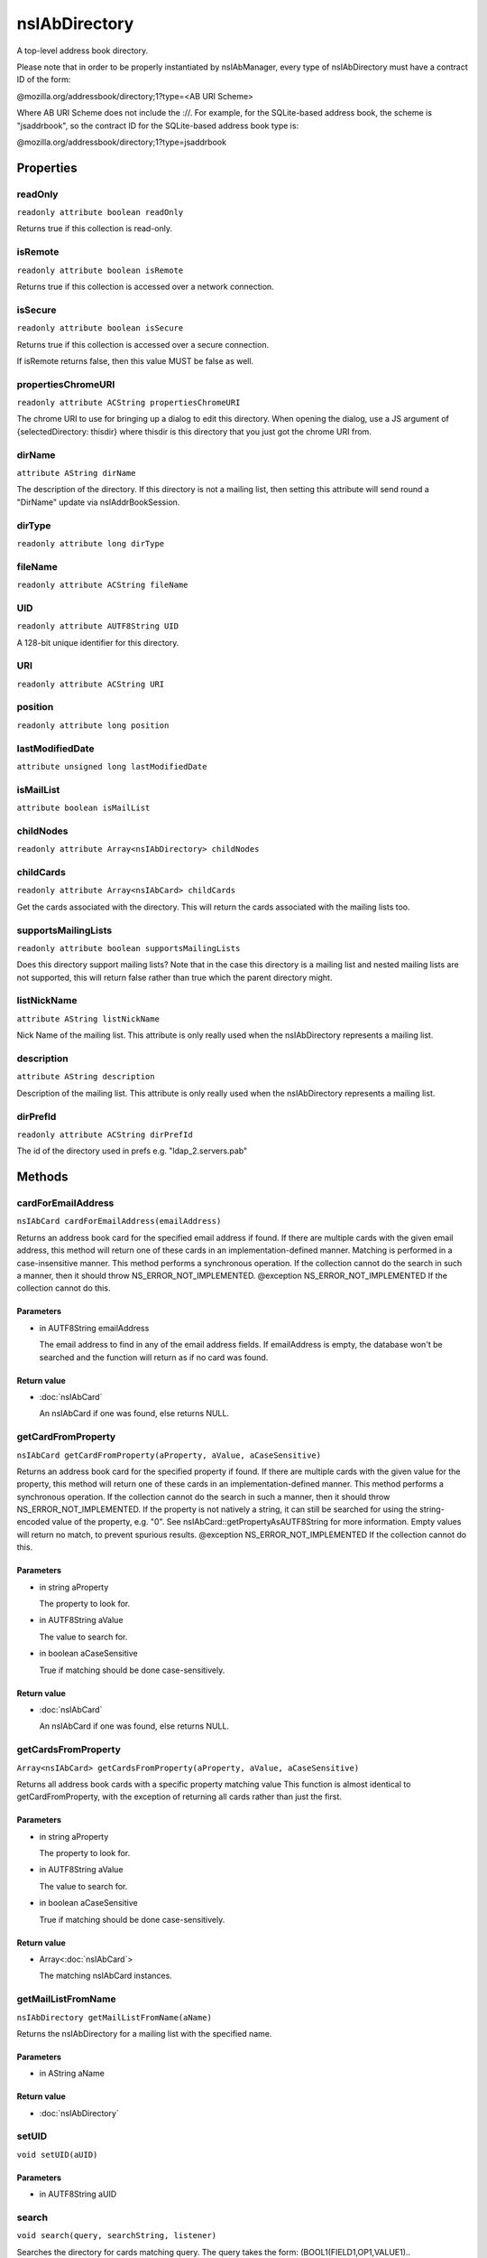 ==============
nsIAbDirectory
==============

A top-level address book directory.

Please note that in order to be properly instantiated by nsIAbManager, every
type of nsIAbDirectory must have a contract ID of the form:

@mozilla.org/addressbook/directory;1?type=<AB URI Scheme>

Where AB URI Scheme does not include the ://.  For example, for the
SQLite-based address book, the scheme is "jsaddrbook", so the contract ID for
the SQLite-based address book type is:

@mozilla.org/addressbook/directory;1?type=jsaddrbook

Properties
==========

readOnly
--------

``readonly attribute boolean readOnly``

Returns true if this collection is read-only.

isRemote
--------

``readonly attribute boolean isRemote``

Returns true if this collection is accessed over a network connection.

isSecure
--------

``readonly attribute boolean isSecure``

Returns true if this collection is accessed over a secure connection.

If isRemote returns false, then this value MUST be false as well.

propertiesChromeURI
-------------------

``readonly attribute ACString propertiesChromeURI``

The chrome URI to use for bringing up a dialog to edit this directory.
When opening the dialog, use a JS argument of
{selectedDirectory: thisdir} where thisdir is this directory that you just
got the chrome URI from.

dirName
-------

``attribute AString dirName``

The description of the directory. If this directory is not a mailing list,
then setting this attribute will send round a "DirName" update via
nsIAddrBookSession.

dirType
-------

``readonly attribute long dirType``

fileName
--------

``readonly attribute ACString fileName``

UID
---

``readonly attribute AUTF8String UID``

A 128-bit unique identifier for this directory.

URI
---

``readonly attribute ACString URI``

position
--------

``readonly attribute long position``

lastModifiedDate
----------------

``attribute unsigned long lastModifiedDate``

isMailList
----------

``attribute boolean isMailList``

childNodes
----------

``readonly attribute Array<nsIAbDirectory> childNodes``

childCards
----------

``readonly attribute Array<nsIAbCard> childCards``

Get the cards associated with the directory. This will return the cards
associated with the mailing lists too.

supportsMailingLists
--------------------

``readonly attribute boolean supportsMailingLists``

Does this directory support mailing lists? Note that in the case
this directory is a mailing list and nested mailing lists are not
supported, this will return false rather than true which the parent
directory might.

listNickName
------------

``attribute AString listNickName``

Nick Name of the mailing list. This attribute is only really used when
the nsIAbDirectory represents a mailing list.

description
-----------

``attribute AString description``

Description of the mailing list. This attribute is only really used when
the nsIAbDirectory represents a mailing list.

dirPrefId
---------

``readonly attribute ACString dirPrefId``

The id of the directory used in prefs e.g. "ldap_2.servers.pab"

Methods
=======

cardForEmailAddress
-------------------

``nsIAbCard cardForEmailAddress(emailAddress)``

Returns an address book card for the specified email address if found.
If there are multiple cards with the given email address, this method will
return one of these cards in an implementation-defined manner.
Matching is performed in a case-insensitive manner.
This method performs a synchronous operation. If the collection cannot do
the search in such a manner, then it should throw NS_ERROR_NOT_IMPLEMENTED.
@exception NS_ERROR_NOT_IMPLEMENTED If the collection cannot do this.

Parameters
^^^^^^^^^^

* in AUTF8String emailAddress

  The email address to find in any of the email address
  fields. If emailAddress is empty, the database won't
  be searched and the function will return as if no card
  was found.

Return value
^^^^^^^^^^^^

* :doc:`nsIAbCard`

  An nsIAbCard if one was found, else returns NULL.

getCardFromProperty
-------------------

``nsIAbCard getCardFromProperty(aProperty, aValue, aCaseSensitive)``

Returns an address book card for the specified property if found.
If there are multiple cards with the given value for the property, this
method will return one of these cards in an implementation-defined manner.
This method performs a synchronous operation. If the collection cannot do
the search in such a manner, then it should throw NS_ERROR_NOT_IMPLEMENTED.
If the property is not natively a string, it can still be searched for
using the string-encoded value of the property, e.g. "0". See
nsIAbCard::getPropertyAsAUTF8String for more information. Empty values will
return no match, to prevent spurious results.
@exception NS_ERROR_NOT_IMPLEMENTED If the collection cannot do this.

Parameters
^^^^^^^^^^

* in string aProperty

  The property to look for.
* in AUTF8String aValue

  The value to search for.
* in boolean aCaseSensitive

  True if matching should be done case-sensitively.

Return value
^^^^^^^^^^^^

* :doc:`nsIAbCard`

  An nsIAbCard if one was found, else returns NULL.

getCardsFromProperty
--------------------

``Array<nsIAbCard> getCardsFromProperty(aProperty, aValue, aCaseSensitive)``

Returns all address book cards with a specific property matching value
This function is almost identical to getCardFromProperty, with the
exception of returning all cards rather than just the first.

Parameters
^^^^^^^^^^

* in string aProperty

  The property to look for.
* in AUTF8String aValue

  The value to search for.
* in boolean aCaseSensitive

  True if matching should be done case-sensitively.

Return value
^^^^^^^^^^^^

* Array<:doc:`nsIAbCard`>

  The matching nsIAbCard instances.

getMailListFromName
-------------------

``nsIAbDirectory getMailListFromName(aName)``

Returns the nsIAbDirectory for a mailing list with the specified name.

Parameters
^^^^^^^^^^

* in AString aName

Return value
^^^^^^^^^^^^

* :doc:`nsIAbDirectory`

setUID
------

``void setUID(aUID)``

Parameters
^^^^^^^^^^

* in AUTF8String aUID

search
------

``void search(query, searchString, listener)``

Searches the directory for cards matching query.
The query takes the form:
(BOOL1(FIELD1,OP1,VALUE1)..(FIELDn,OPn,VALUEn)(BOOL2(FIELD1,OP1,VALUE1)...)...)
BOOLn   A boolean operator joining subsequent terms delimited by ().
For possible values see CreateBooleanExpression().
FIELDn  An addressbook card data field.
OPn     An operator for the search term.
For possible values see CreateBooleanConditionString().
VALUEn  The value to be matched in the FIELDn via the OPn operator.
The value must be URL encoded by the caller, if it contains any
special characters including '(' and ')'.

Parameters
^^^^^^^^^^

* in AString query
* in AString searchString
* in :doc:`nsIAbDirSearchListener` listener

init
----

``void init(aURI)``

Initializes a directory, pointing to a particular URI.

Parameters
^^^^^^^^^^

* in string aURI

cleanUp
-------

``Promise cleanUp()``

Clean up any database connections or open file handles.
Called at shutdown or if the directory is about to be deleted.

Return value
^^^^^^^^^^^^

* Promise

deleteDirectory
---------------

``void deleteDirectory(directory)``

Parameters
^^^^^^^^^^

* in :doc:`nsIAbDirectory` directory

hasCard
-------

``boolean hasCard(cards)``

Parameters
^^^^^^^^^^

* in :doc:`nsIAbCard` cards

Return value
^^^^^^^^^^^^

* boolean

hasDirectory
------------

``boolean hasDirectory(dir)``

Parameters
^^^^^^^^^^

* in :doc:`nsIAbDirectory` dir

Return value
^^^^^^^^^^^^

* boolean

hasMailListWithName
-------------------

``boolean hasMailListWithName(aName)``

Parameters
^^^^^^^^^^

* in AString aName

Return value
^^^^^^^^^^^^

* boolean

addCard
-------

``nsIAbCard addCard(card)``

Adds a card to the database.
This card does not need to be of the same type as the database, e.g., one
can add an nsIAbLDAPCard to an nsIAbMDBDirectory.

Parameters
^^^^^^^^^^

* in :doc:`nsIAbCard` card

Return value
^^^^^^^^^^^^

* :doc:`nsIAbCard`

  "Real" card (eg nsIAbLDAPCard) that can be used for some
  extra functions.

modifyCard
----------

``void modifyCard(modifiedCard)``

Modifies a card in the database to match that supplied.

Parameters
^^^^^^^^^^

* in :doc:`nsIAbCard` modifiedCard

deleteCards
-----------

``void deleteCards(aCards)``

Deletes the array of cards from the database.

Parameters
^^^^^^^^^^

* in Array<:doc:`nsIAbCard`> aCards

  The cards to delete from the database.

dropCard
--------

``void dropCard(card, needToCopyCard)``

Parameters
^^^^^^^^^^

* in :doc:`nsIAbCard` card
* in boolean needToCopyCard

useForAutocomplete
------------------

``boolean useForAutocomplete(aIdentityKey)``

Whether or not the directory should be searched when doing autocomplete,
(currently by using GetChildCards); LDAP does not support this in online
mode, so that should return false; additionally any other directory types
that also do not support GetChildCards should return false.

Parameters
^^^^^^^^^^

* in ACString aIdentityKey

Return value
^^^^^^^^^^^^

* boolean

  True if this directory should/can be used during
  local autocomplete.

addMailList
-----------

``nsIAbDirectory addMailList(list)``

Creates a new mailing list in the directory. Currently only supported
for top-level directories.

Parameters
^^^^^^^^^^

* in :doc:`nsIAbDirectory` list

  The new mailing list to add.

Return value
^^^^^^^^^^^^

* :doc:`nsIAbDirectory`

  The mailing list directory added, which may have been modified.

editMailListToDatabase
----------------------

``void editMailListToDatabase(listCard)``

Edits an existing mailing list (specified as listCard) into its parent
directory. You should call this function on the resource with the same
uri as the listCard.

Parameters
^^^^^^^^^^

* in :doc:`nsIAbCard` listCard

  A nsIAbCard version of the mailing list with the new
  values.

copyMailList
------------

``void copyMailList(srcList)``

Parameters
^^^^^^^^^^

* in :doc:`nsIAbDirectory` srcList

getIntValue
-----------

``long getIntValue(aName, aDefaultValue)``

@name  getXXXValue
Helper functions to get different types of pref, but return a default
value if a pref value was not obtained.
@exception           NS_ERROR_NOT_INITIALIZED if the pref branch couldn't
be obtained (e.g. dirPrefId isn't set).

Parameters
^^^^^^^^^^

* in string aName
* in long aDefaultValue

Return value
^^^^^^^^^^^^

* long

  The value of the pref or the default value.

getBoolValue
------------

``boolean getBoolValue(aName, aDefaultValue)``

Parameters
^^^^^^^^^^

* in string aName
* in boolean aDefaultValue

Return value
^^^^^^^^^^^^

* boolean

getStringValue
--------------

``ACString getStringValue(aName, aDefaultValue)``

Parameters
^^^^^^^^^^

* in string aName
* in ACString aDefaultValue

Return value
^^^^^^^^^^^^

* ACString

getLocalizedStringValue
-----------------------

``AUTF8String getLocalizedStringValue(aName, aDefaultValue)``

Parameters
^^^^^^^^^^

* in string aName
* in AUTF8String aDefaultValue

Return value
^^^^^^^^^^^^

* AUTF8String

setIntValue
-----------

``void setIntValue(aName, aValue)``

The following attributes are read from an nsIAbDirectory via the above methods:
HidesRecipients (Boolean)
If true, and this nsIAbDirectory is a mailing list, then when sending mail to
this list, recipients addresses will be hidden from one another by sending
via BCC.
@name  setXXXValue
Helper functions to set different types of pref values.
@exception           NS_ERROR_NOT_INITIALIZED if the pref branch couldn't
be obtained (e.g. dirPrefId isn't set).

Parameters
^^^^^^^^^^

* in string aName
* in long aValue

setBoolValue
------------

``void setBoolValue(aName, aValue)``

Parameters
^^^^^^^^^^

* in string aName
* in boolean aValue

setStringValue
--------------

``void setStringValue(aName, aValue)``

Parameters
^^^^^^^^^^

* in string aName
* in ACString aValue

setLocalizedStringValue
-----------------------

``void setLocalizedStringValue(aName, aValue)``

Parameters
^^^^^^^^^^

* in string aName
* in AUTF8String aValue
